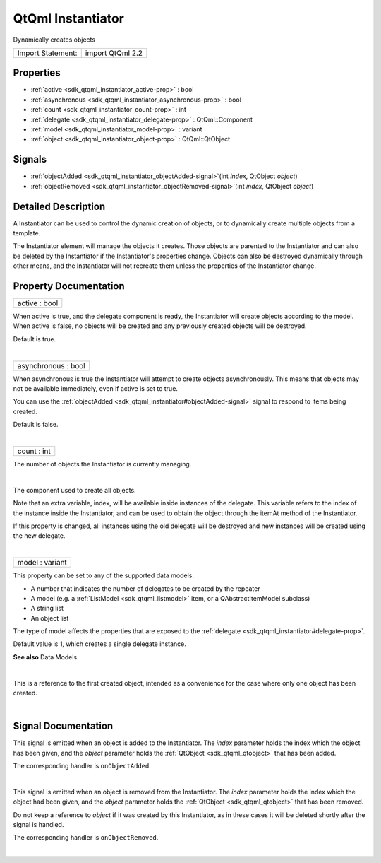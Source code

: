 .. _sdk_qtqml_instantiator:
QtQml Instantiator
==================

Dynamically creates objects

+---------------------+--------------------+
| Import Statement:   | import QtQml 2.2   |
+---------------------+--------------------+

Properties
----------

-  :ref:`active <sdk_qtqml_instantiator_active-prop>` : bool
-  :ref:`asynchronous <sdk_qtqml_instantiator_asynchronous-prop>` :
   bool
-  :ref:`count <sdk_qtqml_instantiator_count-prop>` : int
-  :ref:`delegate <sdk_qtqml_instantiator_delegate-prop>` :
   QtQml::Component
-  :ref:`model <sdk_qtqml_instantiator_model-prop>` : variant
-  :ref:`object <sdk_qtqml_instantiator_object-prop>` :
   QtQml::QtObject

Signals
-------

-  :ref:`objectAdded <sdk_qtqml_instantiator_objectAdded-signal>`\ (int
   *index*, QtObject *object*)
-  :ref:`objectRemoved <sdk_qtqml_instantiator_objectRemoved-signal>`\ (int
   *index*, QtObject *object*)

Detailed Description
--------------------

A Instantiator can be used to control the dynamic creation of objects,
or to dynamically create multiple objects from a template.

The Instantiator element will manage the objects it creates. Those
objects are parented to the Instantiator and can also be deleted by the
Instantiator if the Instantiator's properties change. Objects can also
be destroyed dynamically through other means, and the Instantiator will
not recreate them unless the properties of the Instantiator change.

Property Documentation
----------------------

.. _sdk_qtqml_instantiator_active-prop:

+--------------------------------------------------------------------------+
|        \ active : bool                                                   |
+--------------------------------------------------------------------------+

When active is true, and the delegate component is ready, the
Instantiator will create objects according to the model. When active is
false, no objects will be created and any previously created objects
will be destroyed.

Default is true.

| 

.. _sdk_qtqml_instantiator_asynchronous-prop:

+--------------------------------------------------------------------------+
|        \ asynchronous : bool                                             |
+--------------------------------------------------------------------------+

When asynchronous is true the Instantiator will attempt to create
objects asynchronously. This means that objects may not be available
immediately, even if active is set to true.

You can use the
:ref:`objectAdded <sdk_qtqml_instantiator#objectAdded-signal>` signal to
respond to items being created.

Default is false.

| 

.. _sdk_qtqml_instantiator_count-prop:

+--------------------------------------------------------------------------+
|        \ count : int                                                     |
+--------------------------------------------------------------------------+

The number of objects the Instantiator is currently managing.

| 

.. _sdk_qtqml_instantiator_-prop:

+--------------------------------------------------------------------------+
| :ref:` <>`\ [default] delegate : `QtQml::Component <sdk_qtqml_component>` |
+--------------------------------------------------------------------------+

The component used to create all objects.

Note that an extra variable, index, will be available inside instances
of the delegate. This variable refers to the index of the instance
inside the Instantiator, and can be used to obtain the object through
the itemAt method of the Instantiator.

If this property is changed, all instances using the old delegate will
be destroyed and new instances will be created using the new delegate.

| 

.. _sdk_qtqml_instantiator_model-prop:

+--------------------------------------------------------------------------+
|        \ model : variant                                                 |
+--------------------------------------------------------------------------+

This property can be set to any of the supported data models:

-  A number that indicates the number of delegates to be created by the
   repeater
-  A model (e.g. a :ref:`ListModel <sdk_qtqml_listmodel>` item, or a
   QAbstractItemModel subclass)
-  A string list
-  An object list

The type of model affects the properties that are exposed to the
:ref:`delegate <sdk_qtqml_instantiator#delegate-prop>`.

Default value is 1, which creates a single delegate instance.

**See also** Data Models.

| 

.. _sdk_qtqml_instantiator_-prop:

+--------------------------------------------------------------------------+
| :ref:` <>`\ object : `QtQml::QtObject <sdk_qtqml_qtobject>`            |
+--------------------------------------------------------------------------+

This is a reference to the first created object, intended as a
convenience for the case where only one object has been created.

| 

Signal Documentation
--------------------

.. _sdk_qtqml_instantiator_-prop:

+--------------------------------------------------------------------------+
| :ref:` <>`\ objectAdded(int *index*, `QtObject <sdk_qtqml_qtobject>`   |
| *object*)                                                                |
+--------------------------------------------------------------------------+

This signal is emitted when an object is added to the Instantiator. The
*index* parameter holds the index which the object has been given, and
the *object* parameter holds the :ref:`QtObject <sdk_qtqml_qtobject>` that
has been added.

The corresponding handler is ``onObjectAdded``.

| 

.. _sdk_qtqml_instantiator_-prop:

+--------------------------------------------------------------------------+
| :ref:` <>`\ objectRemoved(int *index*, `QtObject <sdk_qtqml_qtobject>` |
| *object*)                                                                |
+--------------------------------------------------------------------------+

This signal is emitted when an object is removed from the Instantiator.
The *index* parameter holds the index which the object had been given,
and the *object* parameter holds the :ref:`QtObject <sdk_qtqml_qtobject>`
that has been removed.

Do not keep a reference to *object* if it was created by this
Instantiator, as in these cases it will be deleted shortly after the
signal is handled.

The corresponding handler is ``onObjectRemoved``.

| 
